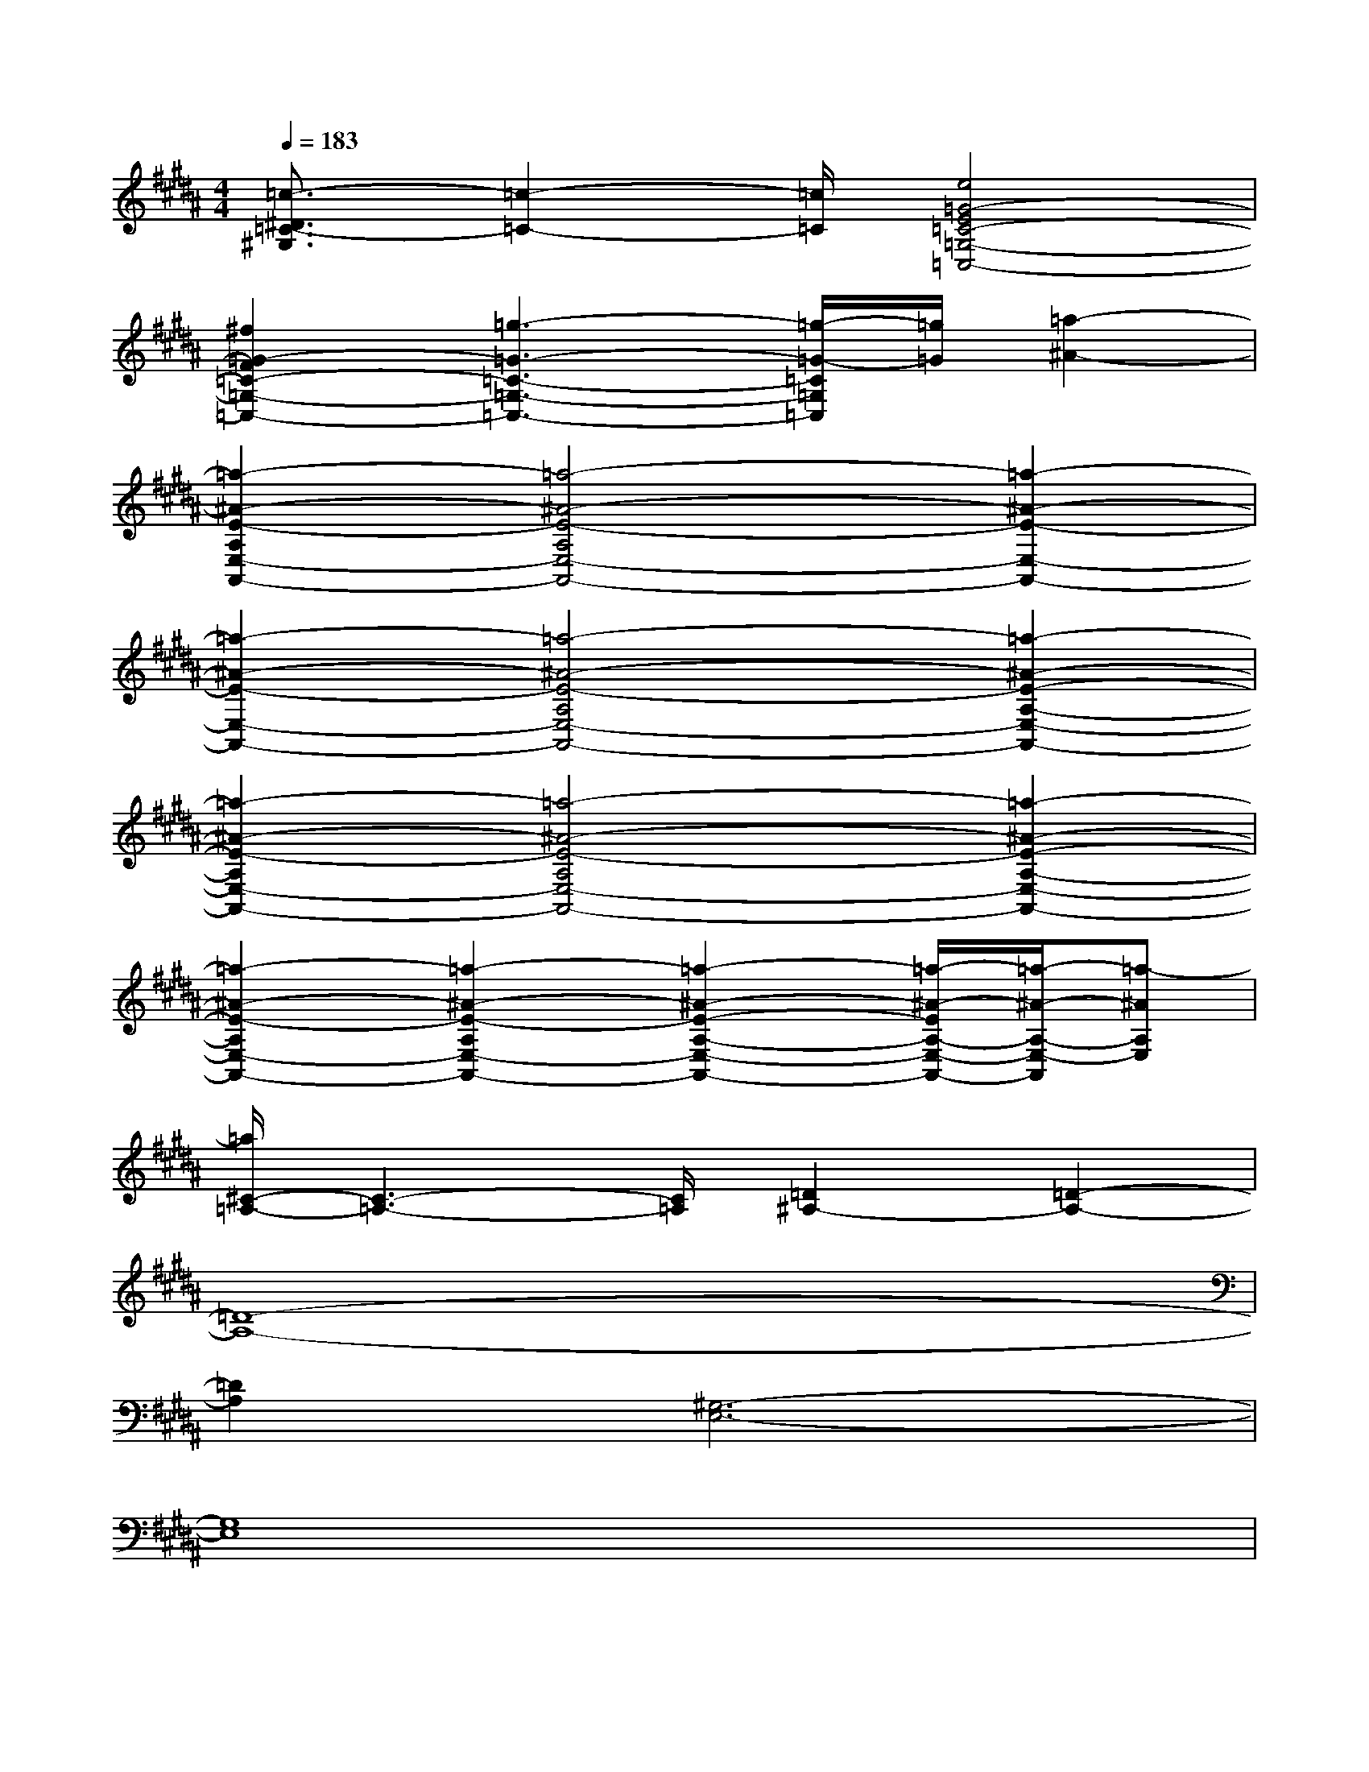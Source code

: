 X:1
T:
M:4/4
L:1/8
Q:1/4=183
K:B%5sharps
V:1
[=c3/2-^D3/2=C3/2-^G,3/2][=c2-=C2-][=c/2=C/2][e4=G4-E4=C4-=G,4-=C,4-]|
[^f2=G2-F2=C2-=G,2-=C,2-][=g3-=G3-=C3-=G,3-=C,3-][=g/2-=G/2-=C/2=G,/2=C,/2][=g/2=G/2][=a2-^A2-]|
[=a2-^A2-E2-A,2E,2-A,,2-][=a4-^A4-E4-A,4E,4-A,,4-][=a2-^A2-E2-E,2-A,,2-]|
[=a2-^A2-E2-E,2-A,,2-][=a4-^A4-E4-A,4E,4-A,,4-][=a2-^A2-E2-A,2-E,2-A,,2-]|
[=a2-^A2-E2-A,2E,2-A,,2-][=a4-^A4-E4-A,4E,4-A,,4-][=a2-^A2-E2-A,2-E,2-A,,2-]|
[=a2-^A2-E2-A,2E,2-A,,2-][=a2-^A2-E2-A,2E,2-A,,2-][=a2-^A2-E2-A,2-E,2-A,,2-][=a/2-^A/2-E/2A,/2-E,/2-A,,/2-][=a/2-^A/2-A,/2-E,/2-A,,/2][=a-^AA,E,]|
[=a/2^C/2-=A,/2-][C3-=A,3-][C/2=A,/2][=D2^A,2-][=D2-A,2-]|
[=D8-A,8-]|
[=D2A,2][^G,6-E,6-]|
[G,8E,8]|
[C4=A,4][=D4-^A,4-]|
[=D8-A,8-]|
[=D2A,2][G,6-E,6-]|
[G,8E,8]|
[^D4B,4][E4-=C4-]|
[E8-=C8-]